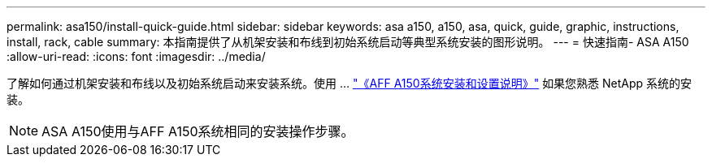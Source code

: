 ---
permalink: asa150/install-quick-guide.html 
sidebar: sidebar 
keywords: asa a150, a150, asa, quick, guide, graphic, instructions, install, rack, cable 
summary: 本指南提供了从机架安装和布线到初始系统启动等典型系统安装的图形说明。 
---
= 快速指南- ASA A150
:allow-uri-read: 
:icons: font
:imagesdir: ../media/


[role="lead"]
了解如何通过机架安装和布线以及初始系统启动来安装系统。使用 ... link:../media/PDF/March_2023_Rev1_AFFA150_ISI.pdf["《AFF A150系统安装和设置说明》"^] 如果您熟悉 NetApp 系统的安装。


NOTE: ASA A150使用与AFF A150系统相同的安装操作步骤。
